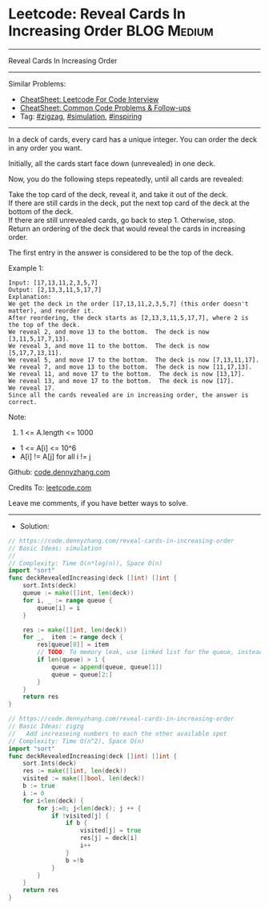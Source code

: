 * Leetcode: Reveal Cards In Increasing Order                     :BLOG:Medium:
#+STARTUP: showeverything
#+OPTIONS: toc:nil \n:t ^:nil creator:nil d:nil
:PROPERTIES:
:type:     zigzag, simulation, inspiring, redo
:END:
---------------------------------------------------------------------
Reveal Cards In Increasing Order
---------------------------------------------------------------------
#+BEGIN_HTML
<a href="https://github.com/dennyzhang/code.dennyzhang.com/tree/master/problems/reveal-cards-in-increasing-order"><img align="right" width="200" height="183" src="https://www.dennyzhang.com/wp-content/uploads/denny/watermark/github.png" /></a>
#+END_HTML
Similar Problems:
- [[https://cheatsheet.dennyzhang.com/cheatsheet-leetcode-A4][CheatSheet: Leetcode For Code Interview]]
- [[https://cheatsheet.dennyzhang.com/cheatsheet-followup-A4][CheatSheet: Common Code Problems & Follow-ups]]
- Tag: [[https://code.dennyzhang.com/tag/zigzag][#zigzag]], [[https://code.dennyzhang.com/tag/simulation][#simulation]], [[https://code.dennyzhang.com/review-inspiring][#inspiring]]
---------------------------------------------------------------------
In a deck of cards, every card has a unique integer.  You can order the deck in any order you want.

Initially, all the cards start face down (unrevealed) in one deck.

Now, you do the following steps repeatedly, until all cards are revealed:

Take the top card of the deck, reveal it, and take it out of the deck.
If there are still cards in the deck, put the next top card of the deck at the bottom of the deck.
If there are still unrevealed cards, go back to step 1.  Otherwise, stop.
Return an ordering of the deck that would reveal the cards in increasing order.

The first entry in the answer is considered to be the top of the deck.

Example 1:
#+BEGIN_EXAMPLE
Input: [17,13,11,2,3,5,7]
Output: [2,13,3,11,5,17,7]
Explanation: 
We get the deck in the order [17,13,11,2,3,5,7] (this order doesn't matter), and reorder it.
After reordering, the deck starts as [2,13,3,11,5,17,7], where 2 is the top of the deck.
We reveal 2, and move 13 to the bottom.  The deck is now [3,11,5,17,7,13].
We reveal 3, and move 11 to the bottom.  The deck is now [5,17,7,13,11].
We reveal 5, and move 17 to the bottom.  The deck is now [7,13,11,17].
We reveal 7, and move 13 to the bottom.  The deck is now [11,17,13].
We reveal 11, and move 17 to the bottom.  The deck is now [13,17].
We reveal 13, and move 17 to the bottom.  The deck is now [17].
We reveal 17.
Since all the cards revealed are in increasing order, the answer is correct.
#+END_EXAMPLE
 
Note:

1. 1 <= A.length <= 1000
- 1 <= A[i] <= 10^6
- A[i] != A[j] for all i != j

Github: [[https://github.com/dennyzhang/code.dennyzhang.com/tree/master/problems/reveal-cards-in-increasing-order][code.dennyzhang.com]]

Credits To: [[https://leetcode.com/problems/reveal-cards-in-increasing-order/description/][leetcode.com]]

Leave me comments, if you have better ways to solve.
---------------------------------------------------------------------
- Solution:

#+BEGIN_SRC go
// https://code.dennyzhang.com/reveal-cards-in-increasing-order
// Basic Ideas: simulation
//
// Complexity: Time O(n*log(n)), Space O(n)
import "sort"
func deckRevealedIncreasing(deck []int) []int {
    sort.Ints(deck)
    queue := make([]int, len(deck))
    for i, _ := range queue {
        queue[i] = i
    }

    res := make([]int, len(deck))
    for _,  item := range deck {
        res[queue[0]] = item
        // TODO: To memory leak, use linked list for the queue, instead of a list
        if len(queue) > 1 {
            queue = append(queue, queue[1])
            queue = queue[2:]
        }
    }
    return res
}
#+END_SRC

#+BEGIN_SRC go
// https://code.dennyzhang.com/reveal-cards-in-increasing-order
// Basic Ideas: zigzg
//   Add increaseing numbers to each the other available spot
// Complexity: Time O(n^2), Space O(n)
import "sort"
func deckRevealedIncreasing(deck []int) []int {
    sort.Ints(deck)
    res := make([]int, len(deck))
    visited := make([]bool, len(deck))
    b := true
    i := 0
    for i<len(deck) {
        for j:=0; j<len(deck); j ++ {
            if !visited[j] {
                if b {
                    visited[j] = true
                    res[j] = deck[i]
                    i++
                }
                b =!b
            }
        }
    }
    return res
}
#+END_SRC

#+BEGIN_HTML
<div style="overflow: hidden;">
<div style="float: left; padding: 5px"> <a href="https://www.linkedin.com/in/dennyzhang001"><img src="https://www.dennyzhang.com/wp-content/uploads/sns/linkedin.png" alt="linkedin" /></a></div>
<div style="float: left; padding: 5px"><a href="https://github.com/dennyzhang"><img src="https://www.dennyzhang.com/wp-content/uploads/sns/github.png" alt="github" /></a></div>
<div style="float: left; padding: 5px"><a href="https://www.dennyzhang.com/slack" target="_blank" rel="nofollow"><img src="https://www.dennyzhang.com/wp-content/uploads/sns/slack.png" alt="slack"/></a></div>
</div>
#+END_HTML
